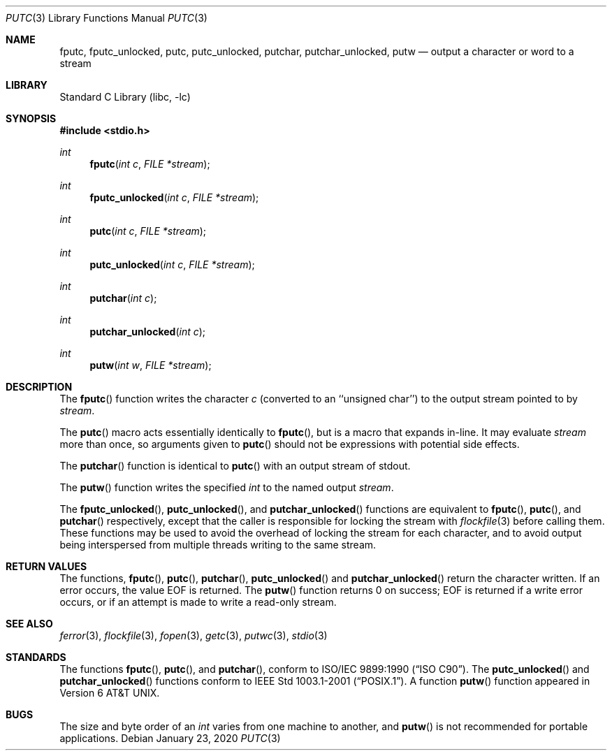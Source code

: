 .\" Copyright (c) 1990, 1991, 1993
.\"	The Regents of the University of California.  All rights reserved.
.\"
.\" This code is derived from software contributed to Berkeley by
.\" Chris Torek and the American National Standards Committee X3,
.\" on Information Processing Systems.
.\"
.\" Redistribution and use in source and binary forms, with or without
.\" modification, are permitted provided that the following conditions
.\" are met:
.\" 1. Redistributions of source code must retain the above copyright
.\"    notice, this list of conditions and the following disclaimer.
.\" 2. Redistributions in binary form must reproduce the above copyright
.\"    notice, this list of conditions and the following disclaimer in the
.\"    documentation and/or other materials provided with the distribution.
.\" 3. Neither the name of the University nor the names of its contributors
.\"    may be used to endorse or promote products derived from this software
.\"    without specific prior written permission.
.\"
.\" THIS SOFTWARE IS PROVIDED BY THE REGENTS AND CONTRIBUTORS ``AS IS'' AND
.\" ANY EXPRESS OR IMPLIED WARRANTIES, INCLUDING, BUT NOT LIMITED TO, THE
.\" IMPLIED WARRANTIES OF MERCHANTABILITY AND FITNESS FOR A PARTICULAR PURPOSE
.\" ARE DISCLAIMED.  IN NO EVENT SHALL THE REGENTS OR CONTRIBUTORS BE LIABLE
.\" FOR ANY DIRECT, INDIRECT, INCIDENTAL, SPECIAL, EXEMPLARY, OR CONSEQUENTIAL
.\" DAMAGES (INCLUDING, BUT NOT LIMITED TO, PROCUREMENT OF SUBSTITUTE GOODS
.\" OR SERVICES; LOSS OF USE, DATA, OR PROFITS; OR BUSINESS INTERRUPTION)
.\" HOWEVER CAUSED AND ON ANY THEORY OF LIABILITY, WHETHER IN CONTRACT, STRICT
.\" LIABILITY, OR TORT (INCLUDING NEGLIGENCE OR OTHERWISE) ARISING IN ANY WAY
.\" OUT OF THE USE OF THIS SOFTWARE, EVEN IF ADVISED OF THE POSSIBILITY OF
.\" SUCH DAMAGE.
.\"
.\"     @(#)putc.3	8.1 (Berkeley) 6/4/93
.\" $FreeBSD$
.\"
.Dd January 23, 2020
.Dt PUTC 3
.Os
.Sh NAME
.Nm fputc ,
.Nm fputc_unlocked ,
.Nm putc ,
.Nm putc_unlocked ,
.Nm putchar ,
.Nm putchar_unlocked ,
.Nm putw
.Nd output a character or word to a stream
.Sh LIBRARY
.Lb libc
.Sh SYNOPSIS
.In stdio.h
.Ft int
.Fn fputc "int c" "FILE *stream"
.Ft int
.Fn fputc_unlocked "int c" "FILE *stream"
.Ft int
.Fn putc "int c" "FILE *stream"
.Ft int
.Fn putc_unlocked "int c" "FILE *stream"
.Ft int
.Fn putchar "int c"
.Ft int
.Fn putchar_unlocked "int c"
.Ft int
.Fn putw "int w" "FILE *stream"
.Sh DESCRIPTION
The
.Fn fputc
function
writes the character
.Fa c
(converted to an ``unsigned char'')
to the output stream pointed to by
.Fa stream .
.Pp
The
.Fn putc
macro acts essentially identically to
.Fn fputc ,
but is a macro that expands in-line.
It may evaluate
.Fa stream
more than once, so arguments given to
.Fn putc
should not be expressions with potential side effects.
.Pp
The
.Fn putchar
function
is identical to
.Fn putc
with an output stream of
.Dv stdout .
.Pp
The
.Fn putw
function
writes the specified
.Vt int
to the named output
.Fa stream .
.Pp
The
.Fn fputc_unlocked ,
.Fn putc_unlocked ,
and
.Fn putchar_unlocked
functions are equivalent to
.Fn fputc ,
.Fn putc ,
and
.Fn putchar
respectively,
except that the caller is responsible for locking the stream
with
.Xr flockfile 3
before calling them.
These functions may be used to avoid the overhead of locking the stream
for each character, and to avoid output being interspersed from multiple
threads writing to the same stream.
.Sh RETURN VALUES
The functions,
.Fn fputc ,
.Fn putc ,
.Fn putchar ,
.Fn putc_unlocked
and
.Fn putchar_unlocked
return the character written.
If an error occurs, the value
.Dv EOF
is returned.
The
.Fn putw
function
returns 0 on success;
.Dv EOF
is returned if
a write error occurs,
or if an attempt is made to write a read-only stream.
.Sh SEE ALSO
.Xr ferror 3 ,
.Xr flockfile 3 ,
.Xr fopen 3 ,
.Xr getc 3 ,
.Xr putwc 3 ,
.Xr stdio 3
.Sh STANDARDS
The functions
.Fn fputc ,
.Fn putc ,
and
.Fn putchar ,
conform to
.St -isoC .
The
.Fn putc_unlocked
and
.Fn putchar_unlocked
functions conform to
.St -p1003.1-2001 .
A function
.Fn putw
function appeared in
.At v6 .
.Sh BUGS
The size and byte order of an
.Vt int
varies from one machine to another, and
.Fn putw
is not recommended for portable applications.
